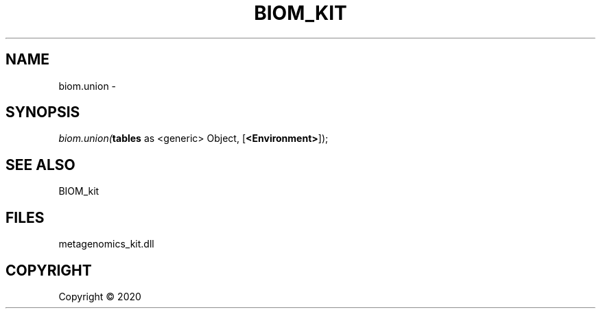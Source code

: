 .\" man page create by R# package system.
.TH BIOM_KIT 1 2000-01-01 "biom.union" "biom.union"
.SH NAME
biom.union \- 
.SH SYNOPSIS
\fIbiom.union(\fBtables\fR as <generic> Object, 
[\fB<Environment>\fR]);\fR
.SH SEE ALSO
BIOM_kit
.SH FILES
.PP
metagenomics_kit.dll
.PP
.SH COPYRIGHT
Copyright ©  2020
